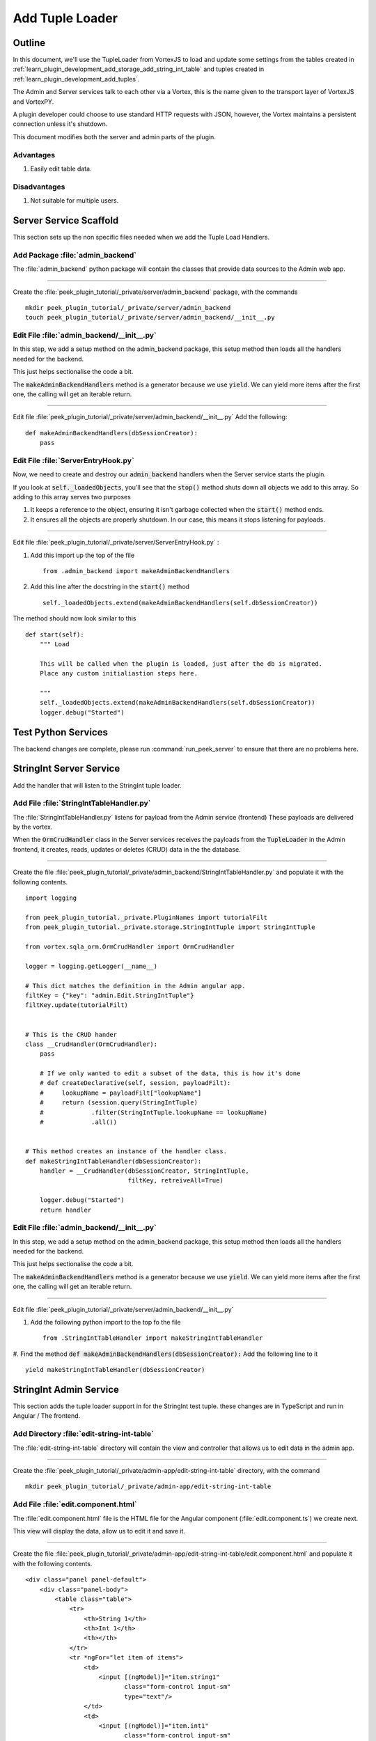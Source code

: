 .. _learn_plugin_development_add_tuple_loader:

================
Add Tuple Loader
================

Outline
-------

In this document, we'll use the TupleLoader from VortexJS to load and update some
settings from the tables created in
:ref:`learn_plugin_development_add_storage_add_string_int_table` and tuples created in
:ref:`learn_plugin_development_add_tuples`.

The Admin and Server services talk to each other via a Vortex, this is the name
given to the transport layer of VortexJS and VortexPY.

A plugin developer could choose to use standard HTTP requests with JSON, however,
the Vortex maintains a persistent connection unless it's shutdown.

.. image:: LearnAddTupleLoader_PluginOverview.png

This document modifies both the server and admin parts of the plugin.

Advantages
``````````
#.  Easily edit table data.

Disadvantages
`````````````

#.  Not suitable for multiple users.

Server Service Scaffold
-----------------------

This section sets up the non specific files needed when we add the Tuple Load Handlers.

Add Package :file:`admin_backend`
`````````````````````````````````

The :file:`admin_backend` python package will contain the classes that provide
data sources to the Admin web app.

----

Create the :file:`peek_plugin_tutorial/_private/server/admin_backend` package, with
the commands ::

        mkdir peek_plugin_tutorial/_private/server/admin_backend
        touch peek_plugin_tutorial/_private/server/admin_backend/__init__.py


Edit File :file:`admin_backend/__init__.py`
```````````````````````````````````````````

In this step, we add a setup method on the admin_backend package, this setup method
then loads all the handlers needed for the backend.

This just helps sectionalise the code a bit.

The :code:`makeAdminBackendHandlers` method is a generator because we use :code:`yield`.
We can yield more items after the first one, the calling will get an iterable return.

----

Edit file :file:`peek_plugin_tutorial/_private/server/admin_backend/__init__.py`
Add the following:

::


        def makeAdminBackendHandlers(dbSessionCreator):
            pass


Edit File :file:`ServerEntryHook.py`
````````````````````````````````````

Now, we need to create and destroy our :code:`admin_backend` handlers when the Server
service starts the plugin.

If you look at :code:`self._loadedObjects`, you'll see that the :code:`stop()` method
shuts down all objects we add to this array. So adding to this array serves two purposes

#.  It keeps a reference to the object, ensuring it isn't garbage collected when the
    :code:`start()` method ends.

#.  It ensures all the objects are properly shutdown. In our case, this means it stops
    listening for payloads.

----

Edit file :file:`peek_plugin_tutorial/_private/server/ServerEntryHook.py` :

#.  Add this import up the top of the file ::

        from .admin_backend import makeAdminBackendHandlers

#.  Add this line after the docstring in the :code:`start()` method ::

        self._loadedObjects.extend(makeAdminBackendHandlers(self.dbSessionCreator))


The method should now look similar to this ::

        def start(self):
            """ Load

            This will be called when the plugin is loaded, just after the db is migrated.
            Place any custom initialiastion steps here.

            """
            self._loadedObjects.extend(makeAdminBackendHandlers(self.dbSessionCreator))
            logger.debug("Started")




Test Python Services
--------------------

The backend changes are complete, please run :command:`run_peek_server` to ensure that
there are no problems here.

StringInt Server Service
------------------------

Add the handler that will listen to the StringInt tuple loader.

Add File :file:`StringIntTableHandler.py`
`````````````````````````````````````````

The :file:`StringIntTableHandler.py` listens for payload from the Admin service (frontend)
These payloads are delivered by the vortex.

When the :code:`OrmCrudHandler` class in the Server services
receives the payloads from the :code:`TupleLoader` in the Admin frontend,
it creates, reads, updates or deletes (CRUD) data in the the database.

----

Create the file
:file:`peek_plugin_tutorial/_private/admin_backend/StringIntTableHandler.py`
and populate it with the following contents.

::

        import logging

        from peek_plugin_tutorial._private.PluginNames import tutorialFilt
        from peek_plugin_tutorial._private.storage.StringIntTuple import StringIntTuple

        from vortex.sqla_orm.OrmCrudHandler import OrmCrudHandler

        logger = logging.getLogger(__name__)

        # This dict matches the definition in the Admin angular app.
        filtKey = {"key": "admin.Edit.StringIntTuple"}
        filtKey.update(tutorialFilt)


        # This is the CRUD hander
        class __CrudHandler(OrmCrudHandler):
            pass

            # If we only wanted to edit a subset of the data, this is how it's done
            # def createDeclarative(self, session, payloadFilt):
            #     lookupName = payloadFilt["lookupName"]
            #     return (session.query(StringIntTuple)
            #             .filter(StringIntTuple.lookupName == lookupName)
            #             .all())


        # This method creates an instance of the handler class.
        def makeStringIntTableHandler(dbSessionCreator):
            handler = __CrudHandler(dbSessionCreator, StringIntTuple,
                                    filtKey, retreiveAll=True)

            logger.debug("Started")
            return handler


Edit File :file:`admin_backend/__init__.py`
```````````````````````````````````````````

In this step, we add a setup method on the admin_backend package, this setup method
then loads all the handlers needed for the backend.

This just helps sectionalise the code a bit.

The :code:`makeAdminBackendHandlers` method is a generator because we use :code:`yield`.
We can yield more items after the first one, the calling will get an iterable return.

----

Edit file :file:`peek_plugin_tutorial/_private/server/admin_backend/__init__.py`

#. Add the following python import to the top fo the file ::

        from .StringIntTableHandler import makeStringIntTableHandler


#. Find the method :code:`def makeAdminBackendHandlers(dbSessionCreator):`
Add the following line to it ::

            yield makeStringIntTableHandler(dbSessionCreator)



StringInt Admin Service
-----------------------

This section adds the tuple loader support in for the StringInt test tuple. these changes
are in TypeScript and run in Angular / The frontend.

Add Directory :file:`edit-string-int-table`
```````````````````````````````````````````

The :file:`edit-string-int-table` directory will contain the view and controller
that allows us to edit data in the admin app.

----

Create the :file:`peek_plugin_tutorial/_private/admin-app/edit-string-int-table`
directory, with the command ::

        mkdir peek_plugin_tutorial/_private/admin-app/edit-string-int-table


Add File :file:`edit.component.html`
````````````````````````````````````

The :file:`edit.component.html` file is the HTML file for the Angular component
(:file:`edit.component.ts`) we create next.

This view will display the data, allow us to edit it and save it.

----

Create the file
:file:`peek_plugin_tutorial/_private/admin-app/edit-string-int-table/edit.component.html`
and populate it with the following contents.

::

        <div class="panel panel-default">
            <div class="panel-body">
                <table class="table">
                    <tr>
                        <th>String 1</th>
                        <th>Int 1</th>
                        <th></th>
                    </tr>
                    <tr *ngFor="let item of items">
                        <td>
                            <input [(ngModel)]="item.string1"
                                   class="form-control input-sm"
                                   type="text"/>
                        </td>
                        <td>
                            <input [(ngModel)]="item.int1"
                                   class="form-control input-sm"
                                   type="number"/>
                        </td>
                        <td>
                            <div class="btn btn-default" (click)='removeRow(item)'>
                                <span class="glyphicon glyphicon-minus" aria-hidden="true"></span>
                            </div>
                        </td>
                    </tr>
                </table>
                <div class="btn-toolbar">
                    <div class="btn-group">
                        <div class="btn btn-default" (click)='loader.save(items)'>
                            Save
                        </div>
                        <div class="btn btn-default" (click)='loader.load()'>
                            Reset
                        </div>
                        <div class="btn btn-default" (click)='addRow()'>
                            Add
                        </div>
                    </div>
                </div>
            </div>
        </div>


There are two buttons in this HTML that are related to the TupleLoader, these call
methods on the loader, :code:`loader.save(items)`, :code:`loader.load()`.

Add File :file:`edit.component.ts`
``````````````````````````````````

The :file:`edit.component.ts` is the Angular Component for the new edit page.

In this component:

#.  We inherit from ComponentLifecycleEventEmitter, this provides a little automatic
    unsubscription magic for VortexJS

#.  We define the filt, this is a dict that is used by payloads to describe where
    payloads should be routed to on the other end.

#.  We ask Angular to inject the Vortex services we need, this is in the constructor.

#.  We get the VortexService to create a new TupleLoader.

#.  We subscribe to the data from the TupleLoader.

----

Create the file
:file:`peek_plugin_tutorial/_private/admin-app/edit-string-int-table/edit.component.ts`
and populate it with the following contents.

::

        import {Component, OnInit} from "@angular/core";
        import {
            extend,
            VortexService,
            ComponentLifecycleEventEmitter,
            TupleLoader
        } from "@synerty/vortexjs";
        import {StringIntTuple,
            tutorialFilt
        } from "@peek/peek_plugin_tutorial/_private";


        @Component({
            selector: 'pl-tutorial-edit-string-int',
            templateUrl: './edit.component.html'
        })
        export class EditStringIntComponent extends ComponentLifecycleEventEmitter {
            // This must match the dict defined in the admin_backend handler
            private readonly filt = {
                "key": "admin.Edit.StringIntTuple"
            };

            items: StringIntTuple[] = [];

            loader: TupleLoader;

            constructor(vortexService: VortexService) {
                super();

                this.loader = vortexService.createTupleLoader(this,
                    () => {
                        let filt = extend({}, this.filt, tutorialFilt);
                        // If we wanted to filter the data we get, we could add this
                        // filt["lookupName"] = 'lookupType';
                        return filt;
                    });

                this.loader.observable
                    .subscribe((tuples:StringIntTuple[]) => this.items = tuples);
            }

            addRow() {
                this.items.push(new StringIntTuple());
            }

            removeRow(item) {
                if (confirm("Delete Row? All unsaved changes will be lost.")) {
                    this.loader.del([item]);
                }
            }

        }


Edit File :file:`tutorial.component.html`
`````````````````````````````````````````

Update the :file:`tutorial.component.html` to insert the new
:code:`EditStringIntComponent` component into the HTML.

----

Edit the file :file:`peek_plugin_tutorial/_private/admin-app/tutorial.component.html`:

#.  Find the :code:`</ul>` tag and insert the following before that line: ::

        <!-- Edit String Int Tab -->
        <li role="presentation">
            <a href="#editStringInt" aria-controls="editStringInt" role="tab"
               data-toggle="tab">Edit String Int</a>
        </li>

#.  Find the :code:`<div class="tab-content">` tag and insert the following after
    the line it: ::

        <!-- Edit String Int Tab -->
        <div role="tabpanel" class="tab-pane" id="editStringInt">
            <pl-tutorial-edit-string-int></pl-tutorial-edit-string-int>
        </div>


Edit File :file:`tutorial.module.ts`
````````````````````````````````````

Edit the :file:`tutorial.module.ts` Angular Module to import the
:code:`EditStringIntComponent` component.


----

Edit the :file:`peek_plugin_tutorial/_private/admin-app/tutorial.module.ts`:

#.  Add this import statement with the imports at the top of the file: ::

        import {EditStringIntComponent} from "./edit-string-int-table/edit.component";

#.  Add :code:`EditStringIntComponent` to the :code:`declarations` array, EG: ::

        declarations: [TutorialComponent, EditStringIntComponent]


Test StringInt Tuple Loader
---------------------------

Restart the Server service, so that it rebuilds the Admin Angular Web app.

Navigate your browser to the admin page, select plugins, and then select the
"Edit String Int" tab.

Settings Server Service
-----------------------

Add the handler that will listen to the StringInt tuple loader.

Add File :file:`SettingPropertyHandler.py`
``````````````````````````````````````````

The :file:`SettingPropertyHandler.py` listens for payload from the Admin service (frontend)
These payloads are delivered by the vortex.

----

Create the file
:file:`peek_plugin_tutorial/_private/admin_backend/SettingPropertyHandler.py`
and populate it with the following contents.

::

        import logging
        from vortex.sqla_orm.OrmCrudHandler import OrmCrudHandler

        from peek_plugin_tutorial._private.PluginNames import tutorialFilt
        from peek_plugin_tutorial._private.storage.Setting import SettingProperty, globalSetting

        logger = logging.getLogger(__name__)

        # This dict matches the definition in the Admin angular app.
        filtKey = {"key": "admin.Edit.SettingProperty"}
        filtKey.update(tutorialFilt)


        # This is the CRUD handler
        class __CrudHandler(OrmCrudHandler):
            # The UI only edits the global settings
            # You could get more complicated and have the UI edit different groups of settings.
            def createDeclarative(self, session, payloadFilt):
                return [p for p in globalSetting(session).propertyObjects]


        # This method creates an instance of the handler class.
        def makeSettingPropertyHandler(dbSessionCreator):
            handler = __CrudHandler(dbSessionCreator, SettingProperty,
                                    filtKey, retreiveAll=True)

            logger.debug("Started")
            return handler



Edit File :file:`admin_backend/__init__.py`
```````````````````````````````````````````

In this step, we add the new handler to the :code:`makeAdminBackendHandlers` function,
this will start them when the plugin loads.

----

Edit file :file:`peek_plugin_tutorial/_private/server/admin_backend/__init__.py`

#. Add the following python import to the top fo the file ::

        from .SettingPropertyHandler import makeSettingPropertyHandler


#. Find the method :code:`def makeAdminBackendHandlers(dbSessionCreator):`
Add the following line to it ::

            yield makeSettingPropertyHandler(dbSessionCreator)


Settings Admin Service
----------------------

This section adds the tuple loader support in for the SettingProperty tuples.
These changes are in TypeScript and run in Angular / The frontend.

Add Directory :file:`edit-setting-table`
````````````````````````````````````````

The :file:`edit-setting-table` directory will contain the view and controller
that allows us to edit settings in the admin app.

----

Create the :file:`peek_plugin_tutorial/_private/admin-app/edit-setting-table`
directory, with the command ::

        mkdir peek_plugin_tutorial/_private/admin-app/edit-setting-table


Add File :file:`edit.component.html`
````````````````````````````````````

The :file:`edit.component.html` file is the HTML file for the Angular component
(:file:`edit.component.ts`) we create next.

This view will display the data, allow us to edit it and save it.

----

Create the file
:file:`peek_plugin_tutorial/_private/admin-app/edit-setting-table/edit.component.html`
and populate it with the following contents.

::

        <div class="panel panel-default">
            <div class="panel-body"><form autocomplete="off" novalidate>
                    <table class="table">
                        <tr>
                            <th>Setting</th>
                            <th>Value</th>
                        </tr>
                        <tr *ngFor="let item of items">
                            <td>{{item.key}}</td>
                            <td *ngIf="item.type == 'boolean' ">
                                <input [(ngModel)]="item.boolean_value"
                                       [name]="item.key"
                                       type="number"
                                       class="form-control input-sm"/>
                            </td>
                            <td *ngIf="item.type == 'integer' ">
                                <input [(ngModel)]="item.int_value"
                                       [name]="item.key"
                                       type="number"
                                       step="1"
                                       class="form-control input-sm"/>
                            </td>
                            <td *ngIf="item.key.endsWith('pass') && item.type == 'string' ">
                                <input [(ngModel)]="item.char_value"
                                       [name]="item.key"
                                       type="password"
                                       class="form-control input-sm"/>
                            </td>
                            <td *ngIf="!item.key.endsWith('pass') && item.type == 'string' ">
                                <input [(ngModel)]="item.char_value"
                                       [name]="item.key"
                                       class="form-control input-sm"/>
                            </td>
                        </tr>
                    </table>

                    <div class="btn-toolbar">
                        <div class="btn-group">
                            <div class="btn btn-default" (click)='loader.save()'>
                                Save
                            </div>
                            <div class="btn btn-default" (click)='loader.load()'>
                                Reset
                            </div>
                        </div>
                    </div>
                </form>
            </div>
        </div>


There are two buttons in this HTML that are related to the TupleLoader, these call
methods on the loader, :code:`loader.save(items)`, :code:`loader.load()`.

Add File :file:`edit.component.ts`
``````````````````````````````````

The :file:`edit.component.ts` is the Angular Component for the new edit settings page.

----

Create the file
:file:`peek_plugin_tutorial/_private/admin-app/edit-setting-table/edit.component.ts`
and populate it with the following contents.

::

        import {Component} from "@angular/core";
        import {
            ComponentLifecycleEventEmitter,
            extend,
            TupleLoader,
            VortexService
        } from "@synerty/vortexjs";
        import {SettingPropertyTuple, tutorialFilt} from "@peek/peek_plugin_tutorial/_private";


        @Component({
            selector: 'pl-tutorial-edit-setting',
            templateUrl: './edit.component.html'
        })
        export class EditSettingComponent extends ComponentLifecycleEventEmitter {
            // This must match the dict defined in the admin_backend handler
            private readonly filt = {
                "key": "admin.Edit.SettingProperty"
            };

            items: SettingPropertyTuple[] = [];

            loader: TupleLoader;

            constructor(vortexService: VortexService) {
                super();

                this.loader = vortexService.createTupleLoader(this,
                    () => extend({}, this.filt, tutorialFilt));

                this.loader.observable
                    .subscribe((tuples:SettingPropertyTuple[]) => this.items = tuples);
            }

        }


Edit File :file:`tutorial.component.html`
`````````````````````````````````````````

Update the :file:`tutorial.component.html` to insert the new
:code:`EditSettingComponent` component into the HTML.

----

Edit the file :file:`peek_plugin_tutorial/_private/admin-app/tutorial.component.html`:

#.  Find the :code:`</ul>` tag and insert the following before that line: ::

        <!-- Edit Settings Tab -->
        <li role="presentation">
            <a href="#editSetting" aria-controls="editSetting" role="tab"
               data-toggle="tab">Edit Settings</a>
        </li>

#.  Find the :code:`<div class="tab-content">` tag and insert the following after
    the line it: ::

        <!-- Edit Settings Tab -->
        <div role="tabpanel" class="tab-pane" id="editSetting">
            <pl-tutorial-edit-setting></pl-tutorial-edit-setting>
        </div>

Edit File :file:`tutorial.module.ts`
````````````````````````````````````

Edit the :file:`tutorial.module.ts` Angular Module to import the
:code:`EditSettingComponent` component.


----

Edit the :file:`peek_plugin_tutorial/_private/admin-app/tutorial.module.ts`:

#.  Add this import statement with the imports at the top of the file: ::

        import {EditSettingComponent} from "./edit-setting-table/edit.component";

#.  Add :code:`EditSettingComponent` to the :code:`declarations` array, EG: ::

        declarations: [TutorialComponent, EditStringIntComponent, EditSettingComponent]


Test Settings Tuple Loader
--------------------------

Restart the Server service, so that it rebuilds the Admin Angular Web app.

Navigate your browser to the admin page, select plugins, and then select the
"Edit Settings" tab.
